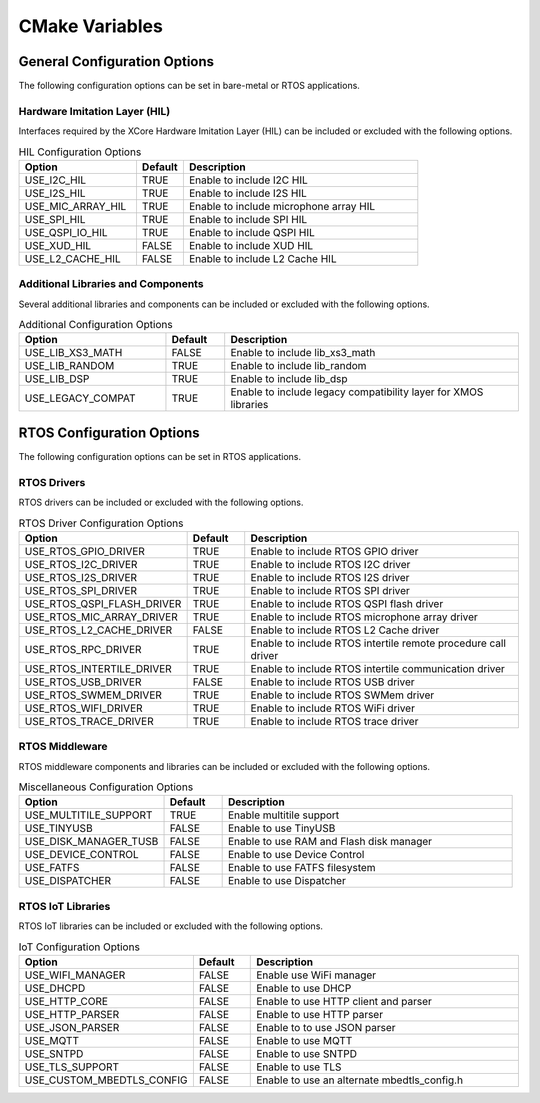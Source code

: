 .. _sdk-cmake-variables-label:

###############
CMake Variables
###############

*****************************
General Configuration Options
*****************************

The following configuration options can be set in bare-metal or RTOS applications. 

Hardware Imitation Layer (HIL)
==============================

Interfaces required by the XCore Hardware Imitation Layer (HIL) can be included or excluded with the following options.

.. list-table:: HIL Configuration Options
    :widths: 25 10 50
    :header-rows: 1

    * - Option
      - Default
      - Description
    * - USE_I2C_HIL
      - TRUE
      - Enable to include I2C HIL
    * - USE_I2S_HIL
      - TRUE
      - Enable to include I2S HIL
    * - USE_MIC_ARRAY_HIL
      - TRUE
      - Enable to include microphone array HIL
    * - USE_SPI_HIL
      - TRUE
      - Enable to include SPI HIL
    * - USE_QSPI_IO_HIL
      - TRUE
      - Enable to include QSPI HIL
    * - USE_XUD_HIL
      - FALSE
      - Enable to include XUD HIL
    * - USE_L2_CACHE_HIL
      - FALSE
      - Enable to include L2 Cache HIL

Additional Libraries and Components
===================================

Several additional libraries and components can be included or excluded with the following options.

.. list-table:: Additional Configuration Options
    :widths: 25 10 50
    :header-rows: 1

    * - Option
      - Default
      - Description
    * - USE_LIB_XS3_MATH
      - FALSE
      - Enable to include lib_xs3_math
    * - USE_LIB_RANDOM
      - TRUE
      - Enable to include lib_random
    * - USE_LIB_DSP
      - TRUE
      - Enable to include lib_dsp
    * - USE_LEGACY_COMPAT
      - TRUE
      - Enable to include legacy compatibility layer for XMOS libraries

**************************
RTOS Configuration Options
**************************

The following configuration options can be set in RTOS applications.  

RTOS Drivers
============

RTOS drivers can be included or excluded with the following options.

.. list-table:: RTOS Driver Configuration Options
    :widths: 25 10 50
    :header-rows: 1

    * - Option
      - Default
      - Description
    * - USE_RTOS_GPIO_DRIVER
      - TRUE
      - Enable to include RTOS GPIO driver
    * - USE_RTOS_I2C_DRIVER
      - TRUE
      - Enable to include RTOS I2C driver
    * - USE_RTOS_I2S_DRIVER
      - TRUE
      - Enable to include RTOS I2S driver
    * - USE_RTOS_SPI_DRIVER
      - TRUE
      - Enable to include RTOS SPI driver
    * - USE_RTOS_QSPI_FLASH_DRIVER
      - TRUE
      - Enable to include RTOS QSPI flash driver
    * - USE_RTOS_MIC_ARRAY_DRIVER
      - TRUE
      - Enable to include RTOS microphone array driver
    * - USE_RTOS_L2_CACHE_DRIVER
      - FALSE
      - Enable to include RTOS L2 Cache driver
    * - USE_RTOS_RPC_DRIVER
      - TRUE
      - Enable to include RTOS intertile remote procedure call driver
    * - USE_RTOS_INTERTILE_DRIVER
      - TRUE
      - Enable to include RTOS intertile communication driver
    * - USE_RTOS_USB_DRIVER
      - FALSE
      - Enable to include RTOS USB driver
    * - USE_RTOS_SWMEM_DRIVER
      - TRUE
      - Enable to include RTOS SWMem driver
    * - USE_RTOS_WIFI_DRIVER
      - TRUE
      - Enable to include RTOS WiFi driver
    * - USE_RTOS_TRACE_DRIVER
      - TRUE
      - Enable to include RTOS trace driver

RTOS Middleware
===============

RTOS middleware components and libraries can be included or excluded with the following options.

.. list-table:: Miscellaneous Configuration Options
    :widths: 25 10 50
    :header-rows: 1

    * - Option
      - Default
      - Description
    * - USE_MULTITILE_SUPPORT
      - TRUE
      - Enable multitile support
    * - USE_TINYUSB
      - FALSE
      - Enable to use TinyUSB
    * - USE_DISK_MANAGER_TUSB
      - FALSE
      - Enable to use RAM and Flash disk manager
    * - USE_DEVICE_CONTROL
      - FALSE
      - Enable to use Device Control
    * - USE_FATFS
      - FALSE
      - Enable to use FATFS filesystem
    * - USE_DISPATCHER
      - FALSE
      - Enable to use Dispatcher


RTOS IoT Libraries
==================

RTOS IoT libraries can be included or excluded with the following options.

.. list-table:: IoT Configuration Options
    :widths: 25 10 50
    :header-rows: 1

    * - Option
      - Default
      - Description
    * - USE_WIFI_MANAGER
      - FALSE
      - Enable use WiFi manager
    * - USE_DHCPD
      - FALSE
      - Enable to use DHCP
    * - USE_HTTP_CORE
      - FALSE
      - Enable to use HTTP client and parser
    * - USE_HTTP_PARSER
      - FALSE
      - Enable to use HTTP parser
    * - USE_JSON_PARSER
      - FALSE
      - Enable to to use JSON parser
    * - USE_MQTT
      - FALSE
      - Enable to use MQTT
    * - USE_SNTPD
      - FALSE
      - Enable to use SNTPD
    * - USE_TLS_SUPPORT
      - FALSE
      - Enable to use TLS
    * - USE_CUSTOM_MBEDTLS_CONFIG
      - FALSE
      - Enable to use an alternate mbedtls_config.h

